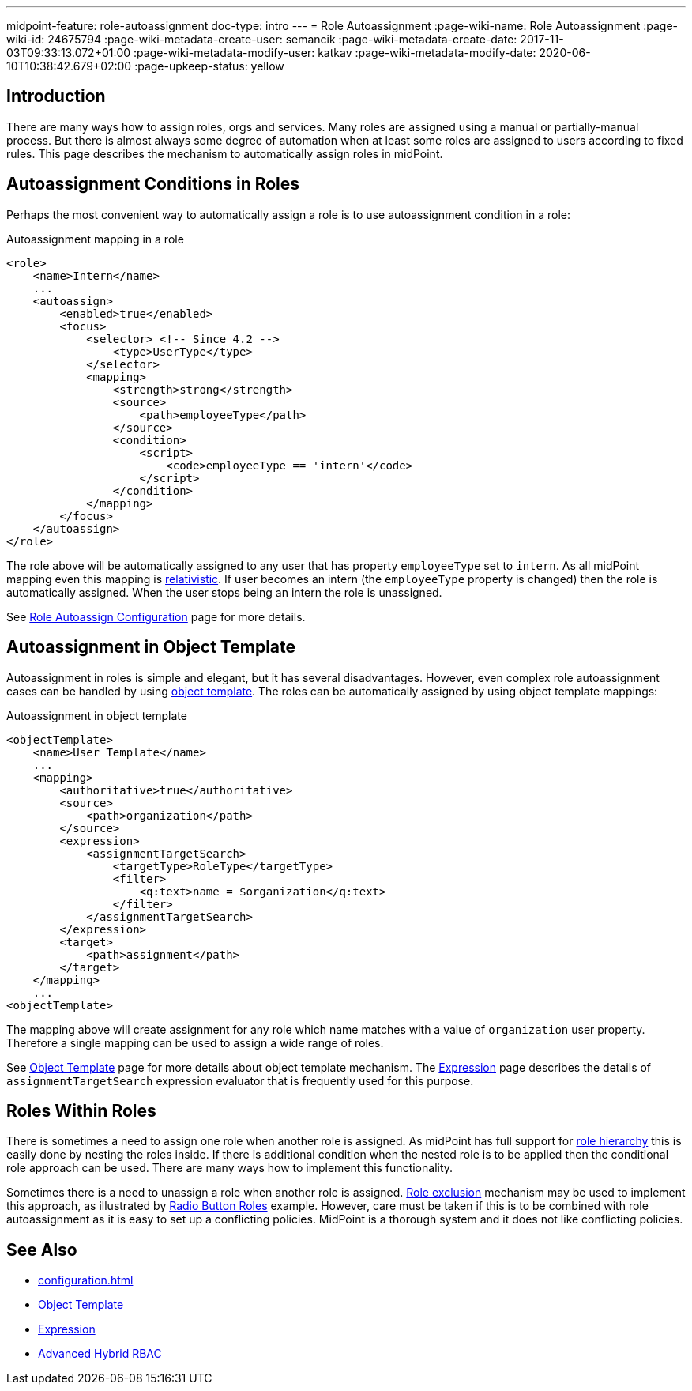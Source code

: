 ---
midpoint-feature: role-autoassignment
doc-type: intro
---
= Role Autoassignment
:page-wiki-name: Role Autoassignment
:page-wiki-id: 24675794
:page-wiki-metadata-create-user: semancik
:page-wiki-metadata-create-date: 2017-11-03T09:33:13.072+01:00
:page-wiki-metadata-modify-user: katkav
:page-wiki-metadata-modify-date: 2020-06-10T10:38:42.679+02:00
:page-upkeep-status: yellow

== Introduction

There are many ways how to assign roles, orgs and services.
Many roles are assigned using a manual or partially-manual process.
But there is almost always some degree of automation when at least some roles are assigned to users according to fixed rules.
This page describes the mechanism to automatically assign roles in midPoint.

== Autoassignment Conditions in Roles

Perhaps the most convenient way to automatically assign a role is to use autoassignment condition in a role:

.Autoassignment mapping in a role
[source,xml]
----
<role>
    <name>Intern</name>
    ...
    <autoassign>
        <enabled>true</enabled>
        <focus>
            <selector> <!-- Since 4.2 -->
                <type>UserType</type>
            </selector>
            <mapping>
                <strength>strong</strength>
                <source>
                    <path>employeeType</path>
                </source>
                <condition>
                    <script>
                        <code>employeeType == 'intern'</code>
                    </script>
                </condition>
            </mapping>
        </focus>
    </autoassign>
</role>
----

The role above will be automatically assigned to any user that has property `employeeType` set to `intern`. As all midPoint mapping even this mapping is xref:/midpoint/reference/concepts/relativity/[relativistic]. If user becomes an intern (the `employeeType` property is changed) then the role is automatically assigned.
When the user stops being an intern the role is unassigned.

See xref:/midpoint/reference/roles-policies/role-autoassignment/configuration/[Role Autoassign Configuration] page for more details.

== Autoassignment in Object Template

Autoassignment in roles is simple and elegant, but it has several disadvantages.
However, even complex role autoassignment cases can be handled by using xref:/midpoint/reference/expressions/object-template/[object template]. The roles can be automatically assigned by using object template mappings:

.Autoassignment in object template
[source,xml]
----
<objectTemplate>
    <name>User Template</name>
    ...
    <mapping>
        <authoritative>true</authoritative>
        <source>
            <path>organization</path>
        </source>
        <expression>
            <assignmentTargetSearch>
                <targetType>RoleType</targetType>
                <filter>
                    <q:text>name = $organization</q:text>
                </filter>
            </assignmentTargetSearch>
        </expression>
        <target>
            <path>assignment</path>
        </target>
    </mapping>
    ...
<objectTemplate>
----

The mapping above will create assignment for any role which name matches with a value of `organization` user property.
Therefore a single mapping can be used to assign a wide range of roles.

See xref:/midpoint/reference/expressions/object-template/[Object Template] page for more details about object template mechanism.
The xref:/midpoint/reference/expressions/expressions/[Expression] page describes the details of `assignmentTargetSearch` expression evaluator that is frequently used for this purpose.

== Roles Within Roles

There is sometimes a need to assign one role when another role is assigned.
As midPoint has full support for xref:/midpoint/reference/roles-policies/rbac/[role hierarchy] this is easily done by nesting the roles inside.
If there is additional condition when the nested role is to be applied then the conditional role approach can be used.
There are many ways how to implement this functionality.

Sometimes there is a need to unassign a role when another role is assigned.
xref:/midpoint/reference/roles-policies/segregation-of-duties/[Role exclusion] mechanism may be used to implement this approach, as illustrated by xref:/midpoint/reference/roles-policies/rbac/radio-button-roles/[Radio Button Roles] example.
However, care must be taken if this is to be combined with role autoassignment as it is easy to set up a conflicting policies.
MidPoint is a thorough system and it does not like conflicting policies.

== See Also

* xref:configuration.adoc[]

* xref:/midpoint/reference/expressions/object-template/[Object Template]

* xref:/midpoint/reference/expressions/expressions/[Expression]

* xref:/midpoint/reference/roles-policies/rbac/[Advanced Hybrid RBAC]
